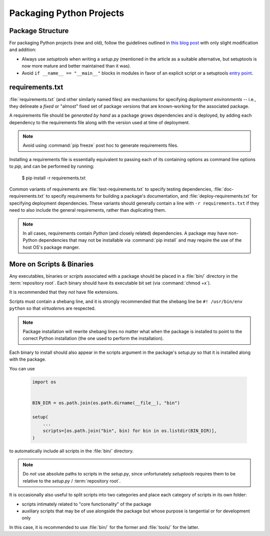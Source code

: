 =========================
Packaging Python Projects
=========================

.. seealso::

    `The PyPA documentation on distributions
    <https://packaging.python.org/en/latest/distributing/#configuring-your-project>`_

.. glossary::
    module
        1) used loosely to mean `source file`
        2) A runtime object, often an instance of `types.ModuleType`,
           and often corresponding to a source file on disk (but not
           necessarily so, runtime modules can be instances of any objects)

    source file
        A file containing Python statements. The typical source file
        extension is ``.py``.

    script
        A source file specifically intended to be executed rather than
        imported or used as library code. Scripts do *not* necessarily
        have file extensions.

            .. seealso::

                `scripts-and-binaries`_

    package
        A directory containing a :file:`__init__.py` along with
        typically other source files, subpackages, and package data
        (non-Python files)

    repository root
        The root of a version-controlled repository.

        It should contain at minimum:
            * a README
            * one (or more) packages
            * a :term:`setup.py`

        And may also contain:
            * a :term:`requirements file`
            * a :doc:`deployment </deployment>` script
            * a `MANIFEST.in
              <https://packaging.python.org/en/latest/distributing/?highlight=manifest#manifest-in>`_
              containing additional package
              data to include when building distributions of the package
            * development-focused provisioning of a virtual machine or other
              locally-runnable, fully integrated deployment of the package
              along with any needed databases or hard dependencies


Package Structure
=================

For packaging Python projects (new and old), follow the guidelines outlined in
`this blog post
<http://blog.habnab.it/blog/2013/07/21/python-packages-and-you/>`_ with only
slight modification and addition:

* Always use `setuptools` when writing a `setup.py` (mentioned in the
  article as a suitable alternative, but setuptools is now more mature and
  better maintained than it was).
* Avoid ``if __name__ == "__main__"`` blocks in modules in favor of an explicit
  script or a setuptools `entry point
  <https://pythonhosted.org/setuptools/setuptools.html#automatic-script-creation>`_.


.. _requirements.txt:


requirements.txt
================

:file:`requirements.txt` (and other similarly named files) are mechanisms for
specifying *deployment environments* -- i.e., they delineate a *fixed* or
"almost" fixed set of package versions that are known-working for the
associated package.

A requirements file should be *generated by hand* as a package grows
dependencies and is deployed, by adding each dependency to the requirements
file along with the version used at time of deployment.

.. note::

    Avoid using :command:`pip freeze` post hoc to generate requirements files.

Installing a requirements file is essentially equivalent to passing each of its
containing options as command line options to `pip`, and can be performed by
running:

    $ pip install -r requirements.txt

.. seealso::

    https://caremad.io/2013/07/setup-vs-requirement/

Common variants of requirements are :file:`test-requirements.txt` to specify
testing dependencies, :file:`doc-requirements.txt` to specify requirements for
building a package's documentation, and :file:`deploy-requirements.txt` for
specifying deployment dependencies. These variants should generally contain a
line with ``-r requirements.txt`` if they need to also include the general
requirements, rather than duplicating them.

.. note::

    In all cases, requirements contain *Python* (and closely related)
    dependencies. A package may have non-Python dependencies that may
    not be installable via :command:`pip install` and may require the
    use of the host OS's package manger.


.. _scripts-and-binaries:

More on Scripts & Binaries
==========================

.. seealso::

    `entry points`

Any executables, binaries or `script`\ s associated with a package
should be placed in a :file:`bin/` directory in the :term:`repository root`.
Each binary should have its executable bit set (via :command:`chmod
+x`).

It is recommended that they *not* have file extensions.

Scripts must contain a shebang line, and it is strongly recommended that
the shebang line be ``#! /usr/bin/env python`` so that `virtualenv`\ s
are respected.

.. note::

    Package installation will rewrite shebang lines no matter what when
    the package is installed to point to the correct Python installation
    (the one used to perform the installation).

Each binary to install should also appear in the scripts argument in the
package's `setup.py` so that it is installed along with the package.

You can use

    .. code-block:: python

        import os


        BIN_DIR = os.path.join(os.path.dirname(__file__), "bin")

        setup(
            ...
            scripts=[os.path.join("bin", bin) for bin in os.listdir(BIN_DIR)],
        )


to automatically include all scripts in the :file:`bin/` directory.

.. note::

    Do *not* use absolute paths to scripts in the `setup.py`, since
    unfortunately `setuptools` requires them to be relative to the
    `setup.py` / :term:`repository root`.

It is occasionally also useful to split scripts into two categories and
place each category of scripts in its own folder:

* scripts intimately related to "core functionality" of the package
* auxiliary scripts that may be of use alongside the package but whose
  purpose is tangential or for development only

In this case, it is recommended to use :file:`bin/` for the former and
:file:`tools/` for the latter.
